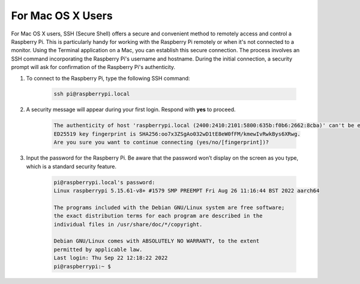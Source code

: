 For Mac OS X Users
==========================

For Mac OS X users, SSH (Secure Shell) offers a secure and convenient method to remotely access and control a Raspberry Pi. This is particularly handy for working with the Raspberry Pi remotely or when it's not connected to a monitor. Using the Terminal application on a Mac, you can establish this secure connection. The process involves an SSH command incorporating the Raspberry Pi's username and hostname. During the initial connection, a security prompt will ask for confirmation of the Raspberry Pi's authenticity.

#. To connect to the Raspberry Pi, type the following SSH command:

    .. code-block::

        ssh pi@raspberrypi.local

    .. image:: img/mac_vnc14.png

#. A security message will appear during your first login. Respond with **yes** to proceed.

    .. code-block::

        The authenticity of host 'raspberrypi.local (2400:2410:2101:5800:635b:f0b6:2662:8cba)' can't be established.
        ED25519 key fingerprint is SHA256:oo7x3ZSgAo032wD1tE8eW0fFM/kmewIvRwkBys6XRwg.
        Are you sure you want to continue connecting (yes/no/[fingerprint])?

#. Input the password for the Raspberry Pi. Be aware that the password won’t display on the screen as you type, which is a standard security feature.

    .. code-block::

        pi@raspberrypi.local's password: 
        Linux raspberrypi 5.15.61-v8+ #1579 SMP PREEMPT Fri Aug 26 11:16:44 BST 2022 aarch64

        The programs included with the Debian GNU/Linux system are free software;
        the exact distribution terms for each program are described in the
        individual files in /usr/share/doc/*/copyright.

        Debian GNU/Linux comes with ABSOLUTELY NO WARRANTY, to the extent
        permitted by applicable law.
        Last login: Thu Sep 22 12:18:22 2022
        pi@raspberrypi:~ $ 

